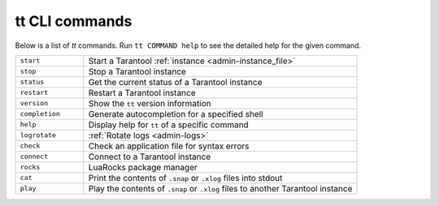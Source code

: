 tt CLI commands
===============

Below is a list of `tt` commands. Run ``tt COMMAND help`` to see the detailed
help for the given command.

..  container:: table

    ..  list-table::
        :widths: 20 80
        :header-rows: 0

        *   -   ``start``
            -   Start a Tarantool :ref:`instance <admin-instance_file>`
        *   -   ``stop``
            -   Stop a Tarantool instance
        *   -   ``status``
            -   Get the current status of a Tarantool instance
        *   -   ``restart``
            -   Restart a Tarantool instance
        *   -   ``version``
            -   Show the ``tt`` version information
        *   -   ``completion``
            -   Generate autocompletion for a specified shell
        *   -   ``help``
            -   Display help for ``tt`` of a specific command
        *   -   ``logrotate``
            -   :ref:`Rotate logs <admin-logs>`
        *   -   ``check``
            -   Check an application file for syntax errors
        *   -   ``connect``
            -   Connect to a Tarantool instance
        *   -   ``rocks``
            -   LuaRocks package manager
        *   -   ``cat``
            -   Print the contents of ``.snap`` or ``.xlog`` files into stdout
        *   -   ``play``
            -   Play the contents of ``.snap`` or ``.xlog`` files to another Tarantool instance